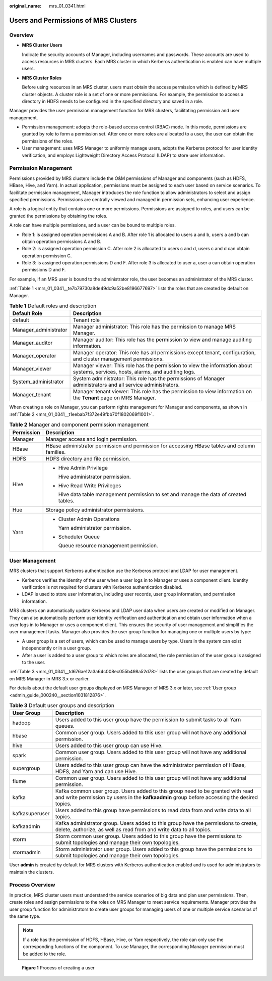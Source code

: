 :original_name: mrs_01_0341.html

.. _mrs_01_0341:

Users and Permissions of MRS Clusters
=====================================

Overview
--------

-  **MRS Cluster Users**

   Indicate the security accounts of Manager, including usernames and passwords. These accounts are used to access resources in MRS clusters. Each MRS cluster in which Kerberos authentication is enabled can have multiple users.

-  **MRS Cluster Roles**

   Before using resources in an MRS cluster, users must obtain the access permission which is defined by MRS cluster objects. A cluster role is a set of one or more permissions. For example, the permission to access a directory in HDFS needs to be configured in the specified directory and saved in a role.

Manager provides the user permission management function for MRS clusters, facilitating permission and user management.

-  Permission management: adopts the role-based access control (RBAC) mode. In this mode, permissions are granted by role to form a permission set. After one or more roles are allocated to a user, the user can obtain the permissions of the roles.
-  User management: uses MRS Manager to uniformly manage users, adopts the Kerberos protocol for user identity verification, and employs Lightweight Directory Access Protocol (LDAP) to store user information.

Permission Management
---------------------

Permissions provided by MRS clusters include the O&M permissions of Manager and components (such as HDFS, HBase, Hive, and Yarn). In actual application, permissions must be assigned to each user based on service scenarios. To facilitate permission management, Manager introduces the role function to allow administrators to select and assign specified permissions. Permissions are centrally viewed and managed in permission sets, enhancing user experience.

A role is a logical entity that contains one or more permissions. Permissions are assigned to roles, and users can be granted the permissions by obtaining the roles.

A role can have multiple permissions, and a user can be bound to multiple roles.

-  Role 1: is assigned operation permissions A and B. After role 1 is allocated to users a and b, users a and b can obtain operation permissions A and B.
-  Role 2: is assigned operation permission C. After role 2 is allocated to users c and d, users c and d can obtain operation permission C.
-  Role 3: is assigned operation permissions D and F. After role 3 is allocated to user a, user a can obtain operation permissions D and F.

For example, if an MRS user is bound to the administrator role, the user becomes an administrator of the MRS cluster.

:ref:`Table 1 <mrs_01_0341__te7b79730a8de49dc9a52be8196677697>` lists the roles that are created by default on Manager.

.. _mrs_01_0341__te7b79730a8de49dc9a52be8196677697:

.. table:: **Table 1** Default roles and description

   +-----------------------+---------------------------------------------------------------------------------------------------------------------------------+
   | Default Role          | Description                                                                                                                     |
   +=======================+=================================================================================================================================+
   | default               | Tenant role                                                                                                                     |
   +-----------------------+---------------------------------------------------------------------------------------------------------------------------------+
   | Manager_administrator | Manager administrator: This role has the permission to manage MRS Manager.                                                      |
   +-----------------------+---------------------------------------------------------------------------------------------------------------------------------+
   | Manager_auditor       | Manager auditor: This role has the permission to view and manage auditing information.                                          |
   +-----------------------+---------------------------------------------------------------------------------------------------------------------------------+
   | Manager_operator      | Manager operator: This role has all permissions except tenant, configuration, and cluster management permissions.               |
   +-----------------------+---------------------------------------------------------------------------------------------------------------------------------+
   | Manager_viewer        | Manager viewer: This role has the permission to view the information about systems, services, hosts, alarms, and auditing logs. |
   +-----------------------+---------------------------------------------------------------------------------------------------------------------------------+
   | System_administrator  | System administrator: This role has the permissions of Manager administrators and all service administrators.                   |
   +-----------------------+---------------------------------------------------------------------------------------------------------------------------------+
   | Manager_tenant        | Manager tenant viewer: This role has the permission to view information on the **Tenant** page on MRS Manager.                  |
   +-----------------------+---------------------------------------------------------------------------------------------------------------------------------+

When creating a role on Manager, you can perform rights management for Manager and components, as shown in :ref:`Table 2 <mrs_01_0341__t1eebab7f372e49fbb70f1802069f1001>`.

.. _mrs_01_0341__t1eebab7f372e49fbb70f1802069f1001:

.. table:: **Table 2** Manager and component permission management

   +-----------------------------------+-----------------------------------------------------------------------------------------------+
   | Permission                        | Description                                                                                   |
   +===================================+===============================================================================================+
   | Manager                           | Manager access and login permission.                                                          |
   +-----------------------------------+-----------------------------------------------------------------------------------------------+
   | HBase                             | HBase administrator permission and permission for accessing HBase tables and column families. |
   +-----------------------------------+-----------------------------------------------------------------------------------------------+
   | HDFS                              | HDFS directory and file permission.                                                           |
   +-----------------------------------+-----------------------------------------------------------------------------------------------+
   | Hive                              | -  Hive Admin Privilege                                                                       |
   |                                   |                                                                                               |
   |                                   |    Hive administrator permission.                                                             |
   |                                   |                                                                                               |
   |                                   | -  Hive Read Write Privileges                                                                 |
   |                                   |                                                                                               |
   |                                   |    Hive data table management permission to set and manage the data of created tables.        |
   +-----------------------------------+-----------------------------------------------------------------------------------------------+
   | Hue                               | Storage policy administrator permissions.                                                     |
   +-----------------------------------+-----------------------------------------------------------------------------------------------+
   | Yarn                              | -  Cluster Admin Operations                                                                   |
   |                                   |                                                                                               |
   |                                   |    Yarn administrator permission.                                                             |
   |                                   |                                                                                               |
   |                                   | -  Scheduler Queue                                                                            |
   |                                   |                                                                                               |
   |                                   |    Queue resource management permission.                                                      |
   +-----------------------------------+-----------------------------------------------------------------------------------------------+

User Management
---------------

MRS clusters that support Kerberos authentication use the Kerberos protocol and LDAP for user management.

-  Kerberos verifies the identity of the user when a user logs in to Manager or uses a component client. Identity verification is not required for clusters with Kerberos authentication disabled.
-  LDAP is used to store user information, including user records, user group information, and permission information.

MRS clusters can automatically update Kerberos and LDAP user data when users are created or modified on Manager. They can also automatically perform user identity verification and authentication and obtain user information when a user logs in to Manager or uses a component client. This ensures the security of user management and simplifies the user management tasks. Manager also provides the user group function for managing one or multiple users by type:

-  A user group is a set of users, which can be used to manage users by type. Users in the system can exist independently or in a user group.
-  After a user is added to a user group to which roles are allocated, the role permission of the user group is assigned to the user.

:ref:`Table 3 <mrs_01_0341__td676ae12a3a64c008ec055b498a52d78>` lists the user groups that are created by default on MRS Manager in MRS 3.x or earlier.

For details about the default user groups displayed on MRS Manager of MRS 3.\ *x* or later, see :ref:`User group <admin_guide_000240__section1031812876>`.

.. _mrs_01_0341__td676ae12a3a64c008ec055b498a52d78:

.. table:: **Table 3** Default user groups and description

   +----------------+--------------------------------------------------------------------------------------------------------------------------------------------------------------------------------+
   | User Group     | Description                                                                                                                                                                    |
   +================+================================================================================================================================================================================+
   | hadoop         | Users added to this user group have the permission to submit tasks to all Yarn queues.                                                                                         |
   +----------------+--------------------------------------------------------------------------------------------------------------------------------------------------------------------------------+
   | hbase          | Common user group. Users added to this user group will not have any additional permission.                                                                                     |
   +----------------+--------------------------------------------------------------------------------------------------------------------------------------------------------------------------------+
   | hive           | Users added to this user group can use Hive.                                                                                                                                   |
   +----------------+--------------------------------------------------------------------------------------------------------------------------------------------------------------------------------+
   | spark          | Common user group. Users added to this user group will not have any additional permission.                                                                                     |
   +----------------+--------------------------------------------------------------------------------------------------------------------------------------------------------------------------------+
   | supergroup     | Users added to this user group can have the administrator permission of HBase, HDFS, and Yarn and can use Hive.                                                                |
   +----------------+--------------------------------------------------------------------------------------------------------------------------------------------------------------------------------+
   | flume          | Common user group. Users added to this user group will not have any additional permission.                                                                                     |
   +----------------+--------------------------------------------------------------------------------------------------------------------------------------------------------------------------------+
   | kafka          | Kafka common user group. Users added to this group need to be granted with read and write permission by users in the **kafkaadmin** group before accessing the desired topics. |
   +----------------+--------------------------------------------------------------------------------------------------------------------------------------------------------------------------------+
   | kafkasuperuser | Users added to this group have permissions to read data from and write data to all topics.                                                                                     |
   +----------------+--------------------------------------------------------------------------------------------------------------------------------------------------------------------------------+
   | kafkaadmin     | Kafka administrator group. Users added to this group have the permissions to create, delete, authorize, as well as read from and write data to all topics.                     |
   +----------------+--------------------------------------------------------------------------------------------------------------------------------------------------------------------------------+
   | storm          | Storm common user group. Users added to this group have the permissions to submit topologies and manage their own topologies.                                                  |
   +----------------+--------------------------------------------------------------------------------------------------------------------------------------------------------------------------------+
   | stormadmin     | Storm administrator user group. Users added to this group have the permissions to submit topologies and manage their own topologies.                                           |
   +----------------+--------------------------------------------------------------------------------------------------------------------------------------------------------------------------------+

User **admin** is created by default for MRS clusters with Kerberos authentication enabled and is used for administrators to maintain the clusters.

Process Overview
----------------

In practice, MRS cluster users must understand the service scenarios of big data and plan user permissions. Then, create roles and assign permissions to the roles on MRS Manager to meet service requirements. Manager provides the user group function for administrators to create user groups for managing users of one or multiple service scenarios of the same type.

.. note::

   If a role has the permission of HDFS, HBase, Hive, or Yarn respectively, the role can only use the corresponding functions of the component. To use Manager, the corresponding Manager permission must be added to the role.


.. figure:: /_static/images/en-us_image_0000001349057881.png
   :alt: **Figure 1** Process of creating a user

   **Figure 1** Process of creating a user
